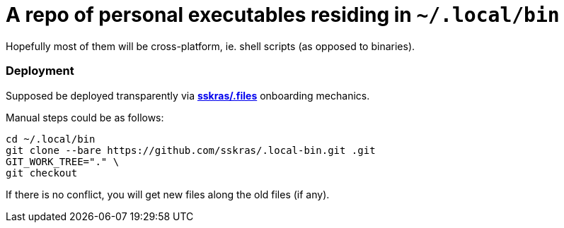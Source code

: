 // SPDX-License-Identifier: BlueOak-1.0.0
// SPDX-FileCopyrightText: 2023,2024 Saulius Krasuckas <saulius2_at_ar-fi_point_lt> | sskras

= A repo of personal executables residing in `~/.local/bin`

Hopefully most of them will be cross-platform, ie. shell scripts (as opposed to binaries).

=== Deployment

Supposed be deployed transparently via https://github.com/sskras/.files[**sskras/.files**] onboarding mechanics.

Manual steps could be as follows:
```sh
cd ~/.local/bin
git clone --bare https://github.com/sskras/.local-bin.git .git
GIT_WORK_TREE="." \
git checkout
```

If there is no conflict, you will get new files along the old files (if any).
